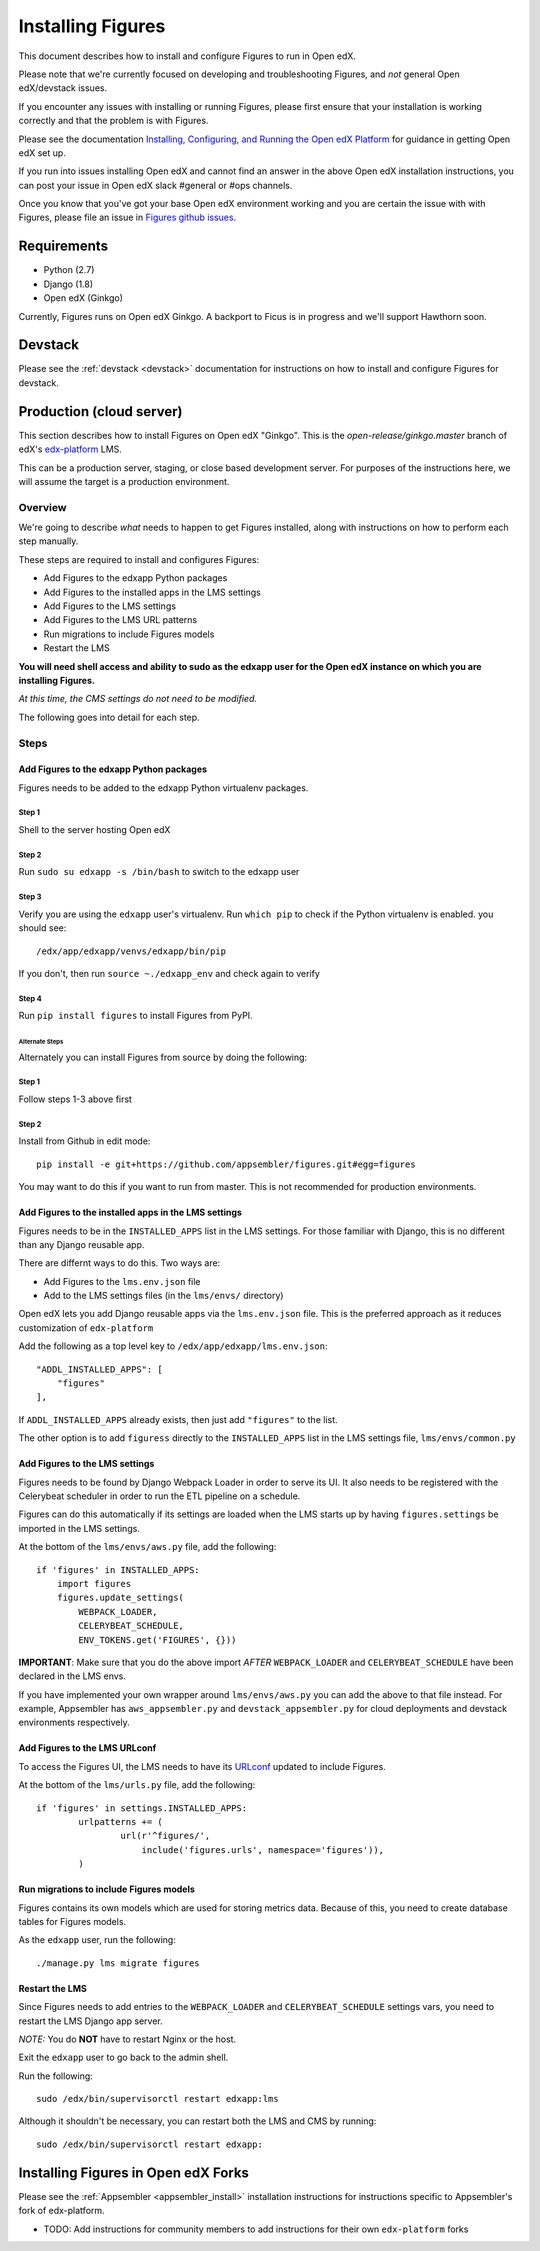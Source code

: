 .. _install:

==================
Installing Figures
==================

This document describes how to install and configure Figures to run in Open edX.


Please note that we're currently focused on developing and troubleshooting Figures, and *not* general Open edX/devstack issues.

If you encounter any issues with installing or running Figures, please first ensure that your installation is working correctly and that the problem is with Figures. 

Please see the documentation `Installing, Configuring, and Running the Open edX Platform <https://edx.readthedocs.io/projects/edx-installing-configuring-and-running/en/latest/>`__ for guidance in getting Open edX set up.

If you run into issues installing Open edX and cannot find an answer in the above Open edX installation instructions, you can post your issue in Open edX slack #general or #ops channels.

Once you know that you've got your base Open edX environment working and you are certain the issue with with Figures, please file an issue in `Figures github issues <https://github.com/appsembler/figures/issues>`__.


------------
Requirements
------------

* Python (2.7)
* Django (1.8)
* Open edX (Ginkgo)

Currently, Figures runs on Open edX Ginkgo. A backport to Ficus is in progress and we'll support Hawthorn soon.

--------
Devstack
--------

Please see the :ref:`devstack <devstack>` documentation for instructions on how to install and configure Figures for devstack.

-------------------------
Production (cloud server)
-------------------------

This section describes how to install Figures on Open edX "Ginkgo". This is the `open-release/ginkgo.master` branch of edX's `edx-platform <https://github.com/edx/edx-platform/tree/open-release/ginkgo.master>`_ LMS.

This can be a production server, staging, or close based development server. For purposes of the instructions here, we will assume the target is a production environment.

Overview
========

We're going to describe *what* needs to happen to get Figures installed, along with instructions on how to perform each step manually. 

These steps are required to install and configures Figures:

* Add Figures to the edxapp Python packages
* Add Figures to the installed apps in the LMS settings
* Add Figures to the LMS settings
* Add Figures to the LMS URL patterns
* Run migrations to include Figures models
* Restart the LMS 

**You will need shell access and ability to sudo as the edxapp user for the Open edX instance on which you are installing Figures.**

*At this time, the CMS settings do not need to be modified.*

The following goes into detail for each step.

Steps
=====


Add Figures to the edxapp Python packages
-----------------------------------------

Figures needs to be added to the edxapp Python virtualenv packages.

Step 1
~~~~~~

Shell to the server hosting Open edX

Step 2 
~~~~~~

Run ``sudo su edxapp -s /bin/bash`` to switch to the edxapp user

Step 3 
~~~~~~

Verify you are using the ``edxapp`` user's virtualenv. Run ``which pip`` to check if the Python virtualenv is enabled. you should see:

::

	/edx/app/edxapp/venvs/edxapp/bin/pip

If you don't, then run ``source ~./edxapp_env`` and check again to verify

Step 4 
~~~~~~

Run ``pip install figures`` to install Figures from PyPI.

Alternate Steps
^^^^^^^^^^^^^^^

Alternately you can install Figures from source by doing the following:

Step 1
~~~~~~

Follow steps 1-3 above first

Step 2
~~~~~~

Install from Github in edit mode:

::

	pip install -e git+https://github.com/appsembler/figures.git#egg=figures

You may want to do this if you want to run from master. This is not recommended for production environments.


Add Figures to the installed apps in the LMS settings
-----------------------------------------------------

Figures needs to be in the ``INSTALLED_APPS`` list in the LMS settings. For those familiar with Django, this is no different than any Django reusable app.

There are differnt ways to do this. Two ways are:

* Add Figures to the ``lms.env.json`` file
* Add to the LMS settings files (in the ``lms/envs/`` directory)

Open edX lets you add Django reusable apps via the ``lms.env.json`` file. This is the preferred approach as it reduces customization of ``edx-platform``

Add the following as a top level key to ``/edx/app/edxapp/lms.env.json``:

::

    "ADDL_INSTALLED_APPS": [
        "figures"
    ],

If ``ADDL_INSTALLED_APPS`` already exists, then just add ``"figures"`` to the list.

The other option is to add ``figuress`` directly to the ``INSTALLED_APPS`` list in the LMS settings file, ``lms/envs/common.py``


Add Figures to the LMS settings
-------------------------------

Figures needs to be found by Django Webpack Loader in order to serve its UI. It also needs to be registered with the Celerybeat scheduler in order to run the ETL pipeline on a schedule.

Figures can do this automatically if its settings are loaded when the LMS starts up by having ``figures.settings`` be imported in the LMS settings.

At the bottom of the ``lms/envs/aws.py`` file, add the following:

::

	if 'figures' in INSTALLED_APPS:
	    import figures
	    figures.update_settings(
	        WEBPACK_LOADER,
	        CELERYBEAT_SCHEDULE,
	        ENV_TOKENS.get('FIGURES', {}))

**IMPORTANT**: Make sure that you do the above import *AFTER* ``WEBPACK_LOADER`` and ``CELERYBEAT_SCHEDULE`` have been declared in the LMS envs.

If you have implemented your own wrapper around ``lms/envs/aws.py`` you can add the above to that file instead. For example, Appsembler has ``aws_appsembler.py`` and ``devstack_appsembler.py`` for cloud deployments and devstack environments respectively.


Add Figures to the LMS URLconf
------------------------------

To access the Figures UI, the LMS needs to have its `URLconf <https://docs.djangoproject.com/en/1.8/topics/http/urls/>`_ updated to include Figures.

At the bottom of the ``lms/urls.py`` file, add the following:

::

	if 'figures' in settings.INSTALLED_APPS:
		urlpatterns += (
			url(r'^figures/',
			    include('figures.urls', namespace='figures')),
		)	


Run migrations to include Figures models
----------------------------------------

Figures contains its own models which are used for storing metrics data. Because of this, you need to create database tables for Figures models.

As the ``edxapp`` user, run the following:

::

	./manage.py lms migrate figures


Restart the LMS 
---------------

Since Figures needs to add entries to the ``WEBPACK_LOADER`` and ``CELERYBEAT_SCHEDULE`` settings vars, you need to restart the LMS Django app server.

*NOTE:* You do **NOT** have to restart Nginx or the host.

Exit the ``edxapp`` user to go back to the admin shell.

Run the following:

::

	sudo /edx/bin/supervisorctl restart edxapp:lms

Although it shouldn't be necessary, you can restart both the LMS and CMS by running:

::

	sudo /edx/bin/supervisorctl restart edxapp:


------------------------------------
Installing Figures in Open edX Forks
------------------------------------

Please see the :ref:`Appsembler <appsembler_install>` installation instructions for instructions specific to Appsembler's fork of edx-platform.

* TODO: Add instructions for community members to add instructions for their own ``edx-platform`` forks
